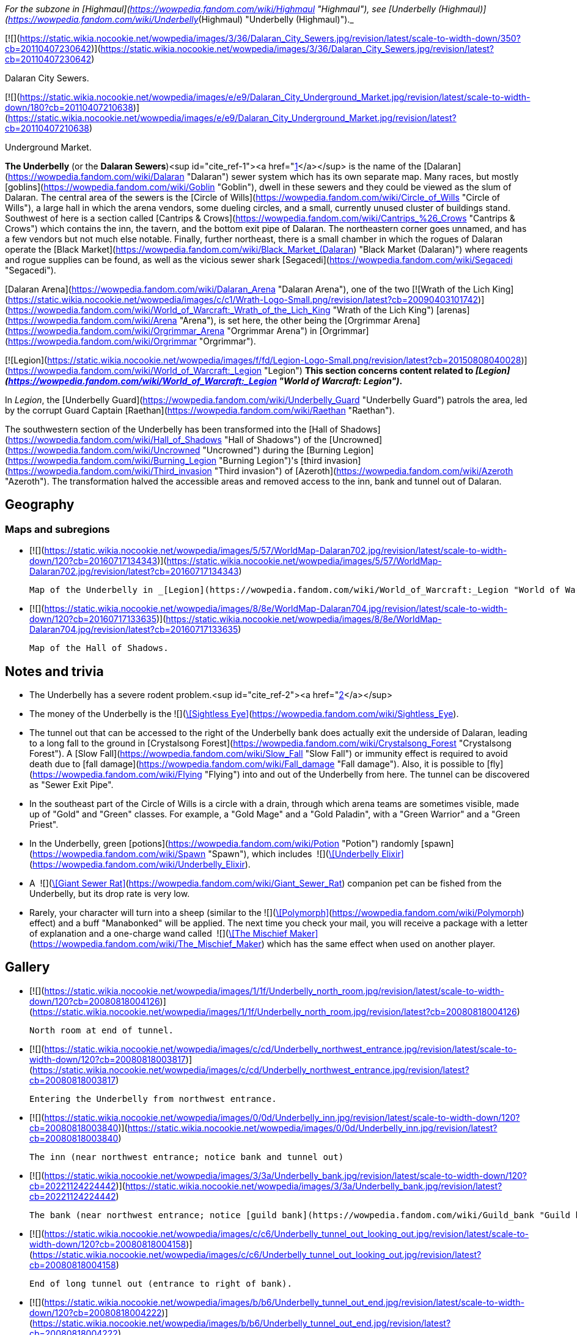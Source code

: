 _For the subzone in [Highmaul](https://wowpedia.fandom.com/wiki/Highmaul "Highmaul"), see [Underbelly (Highmaul)](https://wowpedia.fandom.com/wiki/Underbelly_(Highmaul) "Underbelly (Highmaul)")._

[![](https://static.wikia.nocookie.net/wowpedia/images/3/36/Dalaran_City_Sewers.jpg/revision/latest/scale-to-width-down/350?cb=20110407230642)](https://static.wikia.nocookie.net/wowpedia/images/3/36/Dalaran_City_Sewers.jpg/revision/latest?cb=20110407230642)

Dalaran City Sewers.

[![](https://static.wikia.nocookie.net/wowpedia/images/e/e9/Dalaran_City_Underground_Market.jpg/revision/latest/scale-to-width-down/180?cb=20110407210638)](https://static.wikia.nocookie.net/wowpedia/images/e/e9/Dalaran_City_Underground_Market.jpg/revision/latest?cb=20110407210638)

Underground Market.

**The Underbelly** (or the **Dalaran Sewers**)<sup id="cite_ref-1"><a href="https://wowpedia.fandom.com/wiki/Underbelly#cite_note-1">[1]</a></sup> is the name of the [Dalaran](https://wowpedia.fandom.com/wiki/Dalaran "Dalaran") sewer system which has its own separate map. Many races, but mostly [goblins](https://wowpedia.fandom.com/wiki/Goblin "Goblin"), dwell in these sewers and they could be viewed as the slum of Dalaran. The central area of the sewers is the [Circle of Wills](https://wowpedia.fandom.com/wiki/Circle_of_Wills "Circle of Wills"), a large hall in which the arena vendors, some dueling circles, and a small, currently unused cluster of buildings stand. Southwest of here is a section called [Cantrips & Crows](https://wowpedia.fandom.com/wiki/Cantrips_%26_Crows "Cantrips & Crows") which contains the inn, the tavern, and the bottom exit pipe of Dalaran. The northeastern corner goes unnamed, and has a few vendors but not much else notable. Finally, further northeast, there is a small chamber in which the rogues of Dalaran operate the [Black Market](https://wowpedia.fandom.com/wiki/Black_Market_(Dalaran) "Black Market (Dalaran)") where reagents and rogue supplies can be found, as well as the vicious sewer shark [Segacedi](https://wowpedia.fandom.com/wiki/Segacedi "Segacedi").

[Dalaran Arena](https://wowpedia.fandom.com/wiki/Dalaran_Arena "Dalaran Arena"), one of the two [![Wrath of the Lich King](https://static.wikia.nocookie.net/wowpedia/images/c/c1/Wrath-Logo-Small.png/revision/latest?cb=20090403101742)](https://wowpedia.fandom.com/wiki/World_of_Warcraft:_Wrath_of_the_Lich_King "Wrath of the Lich King") [arenas](https://wowpedia.fandom.com/wiki/Arena "Arena"), is set here, the other being the [Orgrimmar Arena](https://wowpedia.fandom.com/wiki/Orgrimmar_Arena "Orgrimmar Arena") in [Orgrimmar](https://wowpedia.fandom.com/wiki/Orgrimmar "Orgrimmar").

[![Legion](https://static.wikia.nocookie.net/wowpedia/images/f/fd/Legion-Logo-Small.png/revision/latest?cb=20150808040028)](https://wowpedia.fandom.com/wiki/World_of_Warcraft:_Legion "Legion") **This section concerns content related to _[Legion](https://wowpedia.fandom.com/wiki/World_of_Warcraft:_Legion "World of Warcraft: Legion")_.**

In _Legion_, the [Underbelly Guard](https://wowpedia.fandom.com/wiki/Underbelly_Guard "Underbelly Guard") patrols the area, led by the corrupt Guard Captain [Raethan](https://wowpedia.fandom.com/wiki/Raethan "Raethan").

The southwestern section of the Underbelly has been transformed into the [Hall of Shadows](https://wowpedia.fandom.com/wiki/Hall_of_Shadows "Hall of Shadows") of the [Uncrowned](https://wowpedia.fandom.com/wiki/Uncrowned "Uncrowned") during the [Burning Legion](https://wowpedia.fandom.com/wiki/Burning_Legion "Burning Legion")'s [third invasion](https://wowpedia.fandom.com/wiki/Third_invasion "Third invasion") of [Azeroth](https://wowpedia.fandom.com/wiki/Azeroth "Azeroth"). The transformation halved the accessible areas and removed access to the inn, bank and tunnel out of Dalaran.

## Geography

### Maps and subregions

-   [![](https://static.wikia.nocookie.net/wowpedia/images/5/57/WorldMap-Dalaran702.jpg/revision/latest/scale-to-width-down/120?cb=20160717134343)](https://static.wikia.nocookie.net/wowpedia/images/5/57/WorldMap-Dalaran702.jpg/revision/latest?cb=20160717134343)
    
    Map of the Underbelly in _[Legion](https://wowpedia.fandom.com/wiki/World_of_Warcraft:_Legion "World of Warcraft: Legion")_.
    
-   [![](https://static.wikia.nocookie.net/wowpedia/images/8/8e/WorldMap-Dalaran704.jpg/revision/latest/scale-to-width-down/120?cb=20160717133635)](https://static.wikia.nocookie.net/wowpedia/images/8/8e/WorldMap-Dalaran704.jpg/revision/latest?cb=20160717133635)
    
    Map of the Hall of Shadows.
    

## Notes and trivia

-   The Underbelly has a severe rodent problem.<sup id="cite_ref-2"><a href="https://wowpedia.fandom.com/wiki/Underbelly#cite_note-2">[2]</a></sup>
-   The money of the Underbelly is the  ![](https://static.wikia.nocookie.net/wowpedia/images/2/2e/Achievement_reputation_kirintor_offensive.png/revision/latest/scale-to-width-down/16?cb=20130117012003)[\[Sightless Eye\]](https://wowpedia.fandom.com/wiki/Sightless_Eye).
-   The tunnel out that can be accessed to the right of the Underbelly bank does actually exit the underside of Dalaran, leading to a long fall to the ground in [Crystalsong Forest](https://wowpedia.fandom.com/wiki/Crystalsong_Forest "Crystalsong Forest"). A [Slow Fall](https://wowpedia.fandom.com/wiki/Slow_Fall "Slow Fall") or immunity effect is required to avoid death due to [fall damage](https://wowpedia.fandom.com/wiki/Fall_damage "Fall damage"). Also, it is possible to [fly](https://wowpedia.fandom.com/wiki/Flying "Flying") into and out of the Underbelly from here. The tunnel can be discovered as "Sewer Exit Pipe".
-   In the southeast part of the Circle of Wills is a circle with a drain, through which arena teams are sometimes visible, made up of "Gold" and "Green" classes. For example, a "Gold Mage" and a "Gold Paladin", with a "Green Warrior" and a "Green Priest".
-   In the Underbelly, green [potions](https://wowpedia.fandom.com/wiki/Potion "Potion") randomly [spawn](https://wowpedia.fandom.com/wiki/Spawn "Spawn"), which includes  ![](https://static.wikia.nocookie.net/wowpedia/images/b/bf/Inv_potion_157.png/revision/latest/scale-to-width-down/16?cb=20070528023007)[\[Underbelly Elixir\]](https://wowpedia.fandom.com/wiki/Underbelly_Elixir).
-   A  ![](https://static.wikia.nocookie.net/wowpedia/images/f/fa/Inv_misc_monstertail_03.png/revision/latest/scale-to-width-down/16?cb=20060920045221)[\[Giant Sewer Rat\]](https://wowpedia.fandom.com/wiki/Giant_Sewer_Rat) companion pet can be fished from the Underbelly, but its drop rate is very low.
-   Rarely, your character will turn into a sheep (similar to the  ![](https://static.wikia.nocookie.net/wowpedia/images/d/de/Spell_nature_polymorph.png/revision/latest/scale-to-width-down/16?cb=20070106060634)[\[Polymorph\]](https://wowpedia.fandom.com/wiki/Polymorph) effect) and a buff "Manabonked" will be applied. The next time you check your mail, you will receive a package with a letter of explanation and a one-charge wand called  ![](https://static.wikia.nocookie.net/wowpedia/images/e/eb/Inv_wand_02.png/revision/latest/scale-to-width-down/16?cb=20060923071631)[\[The Mischief Maker\]](https://wowpedia.fandom.com/wiki/The_Mischief_Maker) which has the same effect when used on another player.

## Gallery

-   [![](https://static.wikia.nocookie.net/wowpedia/images/1/1f/Underbelly_north_room.jpg/revision/latest/scale-to-width-down/120?cb=20080818004126)](https://static.wikia.nocookie.net/wowpedia/images/1/1f/Underbelly_north_room.jpg/revision/latest?cb=20080818004126)
    
    North room at end of tunnel.
    
-   [![](https://static.wikia.nocookie.net/wowpedia/images/c/cd/Underbelly_northwest_entrance.jpg/revision/latest/scale-to-width-down/120?cb=20080818003817)](https://static.wikia.nocookie.net/wowpedia/images/c/cd/Underbelly_northwest_entrance.jpg/revision/latest?cb=20080818003817)
    
    Entering the Underbelly from northwest entrance.
    
-   [![](https://static.wikia.nocookie.net/wowpedia/images/0/0d/Underbelly_inn.jpg/revision/latest/scale-to-width-down/120?cb=20080818003840)](https://static.wikia.nocookie.net/wowpedia/images/0/0d/Underbelly_inn.jpg/revision/latest?cb=20080818003840)
    
    The inn (near northwest entrance; notice bank and tunnel out)
    
-   [![](https://static.wikia.nocookie.net/wowpedia/images/3/3a/Underbelly_bank.jpg/revision/latest/scale-to-width-down/120?cb=20221124224442)](https://static.wikia.nocookie.net/wowpedia/images/3/3a/Underbelly_bank.jpg/revision/latest?cb=20221124224442)
    
    The bank (near northwest entrance; notice [guild bank](https://wowpedia.fandom.com/wiki/Guild_bank "Guild bank") access)
    
-   [![](https://static.wikia.nocookie.net/wowpedia/images/c/c6/Underbelly_tunnel_out_looking_out.jpg/revision/latest/scale-to-width-down/120?cb=20080818004158)](https://static.wikia.nocookie.net/wowpedia/images/c/c6/Underbelly_tunnel_out_looking_out.jpg/revision/latest?cb=20080818004158)
    
    End of long tunnel out (entrance to right of bank).
    
-   [![](https://static.wikia.nocookie.net/wowpedia/images/b/b6/Underbelly_tunnel_out_end.jpg/revision/latest/scale-to-width-down/120?cb=20080818004222)](https://static.wikia.nocookie.net/wowpedia/images/b/b6/Underbelly_tunnel_out_end.jpg/revision/latest?cb=20080818004222)
    
    Tunnel out end from outside.
    
-   [![](https://static.wikia.nocookie.net/wowpedia/images/9/95/Underbelly_central_looking_southeast.jpg/revision/latest/scale-to-width-down/120?cb=20080818003919)](https://static.wikia.nocookie.net/wowpedia/images/9/95/Underbelly_central_looking_southeast.jpg/revision/latest?cb=20080818003919)
    
    Central chamber looking southeast from northwest end.
    
-   [![](https://static.wikia.nocookie.net/wowpedia/images/1/17/Underbelly_Arena_HQ.jpg/revision/latest/scale-to-width-down/120?cb=20080818003949)](https://static.wikia.nocookie.net/wowpedia/images/1/17/Underbelly_Arena_HQ.jpg/revision/latest?cb=20080818003949)
    
    Arena organizers' building in central chamber.
    
-   [![](https://static.wikia.nocookie.net/wowpedia/images/2/2e/Underbelly_southeast_entrance.jpg/revision/latest/scale-to-width-down/120?cb=20080818003701)](https://static.wikia.nocookie.net/wowpedia/images/2/2e/Underbelly_southeast_entrance.jpg/revision/latest?cb=20080818003701)
    
    Entering the Underbelly from southeast entrance.
    
-   [![](https://static.wikia.nocookie.net/wowpedia/images/f/fa/Dalaran_Arena_loading_screen.jpg/revision/latest/scale-to-width-down/120?cb=20180320120514)](https://static.wikia.nocookie.net/wowpedia/images/f/fa/Dalaran_Arena_loading_screen.jpg/revision/latest?cb=20180320120514)
    
    The Dalaran Arena loading graphic.
    

## Patch changes

-   [![Wrath of the Lich King](https://static.wikia.nocookie.net/wowpedia/images/c/c1/Wrath-Logo-Small.png/revision/latest?cb=20090403101742)](https://wowpedia.fandom.com/wiki/World_of_Warcraft:_Wrath_of_the_Lich_King "Wrath of the Lich King") **[Patch 3.0.2](https://wowpedia.fandom.com/wiki/Patch_3.0.2 "Patch 3.0.2") (2008-10-14):** Added.  
    

## References

## External links

| Northrend | Purge of Dalaran | Broken Isles | Deadwind Pass | Dalaran Sewers |
| --- | --- | --- | --- | --- |
| 
-   [Wowhead](https://www.wowhead.com/zone=4560)
-   [WoWDB](https://www.wowdb.com/zones/4560)

 | 

-   [Wowhead](https://www.wowhead.com/zone=6637)
-   [WoWDB](https://www.wowdb.com/zones/6637)

 | 

-   [Wowhead](https://www.wowhead.com/zone=7594)
-   [WoWDB](https://www.wowdb.com/zones/7594)

 | 

-   [Wowhead](https://www.wowhead.com/zone=7897)
-   [WoWDB](https://www.wowdb.com/zones/7897)

 | 

-   [Wowhead](https://www.wowhead.com/zone=8392)
-   [WoWDB](https://www.wowdb.com/zones/8392)

 |

| 
-   [v](https://wowpedia.fandom.com/wiki/Template:Dalaran "Template:Dalaran")
-   [e](https://wowpedia.fandom.com/wiki/Template:Dalaran?action=edit)

[Subzones](https://wowpedia.fandom.com/wiki/Subzone "Subzone") of [Dalaran](https://wowpedia.fandom.com/wiki/Dalaran "Dalaran") over the [Broken Isles](https://wowpedia.fandom.com/wiki/Broken_Isles "Broken Isles")



 |
| --- |
|  |
| 

[![Map of the Underbelly](https://static.wikia.nocookie.net/wowpedia/images/5/57/WorldMap-Dalaran702.jpg/revision/latest/scale-to-width-down/120?cb=20160717134343)](https://static.wikia.nocookie.net/wowpedia/images/5/57/WorldMap-Dalaran702.jpg/revision/latest?cb=20160717134343 "Map of the Underbelly")

 | 

-   [Antonidas Memorial](https://wowpedia.fandom.com/wiki/Antonidas_Memorial "Antonidas Memorial")
-   [The Bank of Dalaran](https://wowpedia.fandom.com/wiki/Bank_of_Dalaran "Bank of Dalaran")
    -   [Alodi's Bank Vault](https://wowpedia.fandom.com/wiki/Alodi%27s_Bank_Vault "Alodi's Bank Vault")
-   [Barbershop](https://wowpedia.fandom.com/wiki/Barbershop_(Dalaran) "Barbershop (Dalaran)")
-   [Chamber of the Guardian](https://wowpedia.fandom.com/wiki/Chamber_of_the_Guardian "Chamber of the Guardian")
    -   [Aegwynn's Gallery](https://wowpedia.fandom.com/wiki/Aegwynn%27s_Gallery "Aegwynn's Gallery")
        -   [The Portrait Room](https://wowpedia.fandom.com/wiki/Portrait_Room "Portrait Room")
    -   [Spire of the Guardian](https://wowpedia.fandom.com/wiki/Spire_of_the_Guardian "Spire of the Guardian")
-   [Dalaran Visitor Center](https://wowpedia.fandom.com/wiki/Dalaran_Visitor_Center "Dalaran Visitor Center")
-   [The Eventide](https://wowpedia.fandom.com/wiki/Eventide "Eventide")
    -   [The Arsenal Absolute](https://wowpedia.fandom.com/wiki/Arsenal_Absolute "Arsenal Absolute")
    -   [Curiosities & Moore](https://wowpedia.fandom.com/wiki/Curiosities_%26_Moore "Curiosities & Moore")
    -   [Dalaran Merchant's Bank](https://wowpedia.fandom.com/wiki/Dalaran_Merchant%27s_Bank "Dalaran Merchant's Bank")
    -   [Glorious Goods](https://wowpedia.fandom.com/wiki/Glorious_Goods "Glorious Goods")
    -   [Langrom's Leather & Links](https://wowpedia.fandom.com/wiki/Langrom%27s_Leather_%26_Links "Langrom's Leather & Links")
    -   [The Militant Mystic](https://wowpedia.fandom.com/wiki/Militant_Mystic "Militant Mystic")
-   [![Alliance](https://static.wikia.nocookie.net/wowpedia/images/2/21/Alliance_15.png/revision/latest?cb=20110509070714)](https://wowpedia.fandom.com/wiki/Alliance "Alliance") [Greyfang Enclave](https://wowpedia.fandom.com/wiki/Greyfang_Enclave "Greyfang Enclave")
    -   [A Hero's Welcome](https://wowpedia.fandom.com/wiki/A_Hero%27s_Welcome "A Hero's Welcome")
    -   [The Beer Garden](https://wowpedia.fandom.com/wiki/Beer_Garden "Beer Garden")
-   [The Hunter's Reach](https://wowpedia.fandom.com/wiki/Hunter%27s_Reach "Hunter's Reach")
-   [Illidari Redoubt](https://wowpedia.fandom.com/wiki/Illidari_Redoubt "Illidari Redoubt")
-   [Krasus' Landing](https://wowpedia.fandom.com/wiki/Krasus%27_Landing "Krasus' Landing")
-   [The Legerdemain Lounge](https://wowpedia.fandom.com/wiki/Legerdemain_Lounge "Legerdemain Lounge")
-   [Magical Menagerie](https://wowpedia.fandom.com/wiki/Magical_Menagerie "Magical Menagerie")
-   [Magus Commerce Exchange](https://wowpedia.fandom.com/wiki/Magus_Commerce_Exchange "Magus Commerce Exchange")
    -   [The Agronomical Apothecary](https://wowpedia.fandom.com/wiki/Agronomical_Apothecary "Agronomical Apothecary")
    -   [Cartier & Co. Fine Jewelry](https://wowpedia.fandom.com/wiki/Cartier_%26_Co._Fine_Jewelry "Cartier & Co. Fine Jewelry")
    -   [First to Your Aid](https://wowpedia.fandom.com/wiki/First_to_Your_Aid "First to Your Aid")
    -   [Forge of Fate](https://wowpedia.fandom.com/wiki/Forge_of_Fate "Forge of Fate")
    -   [Legendary Leathers](https://wowpedia.fandom.com/wiki/Legendary_Leathers "Legendary Leathers")
    -   [Like Clockwork](https://wowpedia.fandom.com/wiki/Like_Clockwork "Like Clockwork")
    -   [The Scribe's Sacellum](https://wowpedia.fandom.com/wiki/Scribe%27s_Sacellum "Scribe's Sacellum")
    -   [Simply Enchanting](https://wowpedia.fandom.com/wiki/Simply_Enchanting "Simply Enchanting")
    -   [Talismanic Textiles](https://wowpedia.fandom.com/wiki/Talismanic_Textiles "Talismanic Textiles")
    -   [Tanks for Everything](https://wowpedia.fandom.com/wiki/Tanks_for_Everything "Tanks for Everything")
    -   [Things of the Past](https://wowpedia.fandom.com/wiki/Things_of_the_Past "Things of the Past")
-   [Margoss's Retreat](https://wowpedia.fandom.com/wiki/Margoss%27s_Retreat "Margoss's Retreat")
-   [One More Glass](https://wowpedia.fandom.com/wiki/One_More_Glass "One More Glass")
-   [Photonic Playground](https://wowpedia.fandom.com/wiki/Photonic_Playground "Photonic Playground")
-   [The Postmaster's Office](https://wowpedia.fandom.com/wiki/Postmaster%27s_Office "Postmaster's Office")
-   [The Threads of Fate](https://wowpedia.fandom.com/wiki/Threads_of_Fate "Threads of Fate")
-   [The Violet Citadel](https://wowpedia.fandom.com/wiki/Violet_Citadel "Violet Citadel")
    -   [Archmage Vargoth's Retreat](https://wowpedia.fandom.com/wiki/Archmage_Vargoth%27s_Retreat "Archmage Vargoth's Retreat")
    -   [The Purple Parlor](https://wowpedia.fandom.com/wiki/Purple_Parlor "Purple Parlor")
    -   [![Mage](https://static.wikia.nocookie.net/wowpedia/images/0/02/ClassIcon_mage.png/revision/latest/scale-to-width-down/16?cb=20170130100854)](https://wowpedia.fandom.com/wiki/Mage "Mage") [Hall of the Guardian](https://wowpedia.fandom.com/wiki/Hall_of_the_Guardian "Hall of the Guardian")
-   [The Violet Gate](https://wowpedia.fandom.com/wiki/Violet_Gate "Violet Gate")
-   [The Violet Hold](https://wowpedia.fandom.com/wiki/Violet_Hold_(lore) "Violet Hold (lore)")
-   [![Horde](https://static.wikia.nocookie.net/wowpedia/images/c/c4/Horde_15.png/revision/latest?cb=20201010153315)](https://wowpedia.fandom.com/wiki/Horde "Horde") [Windrunner's Sanctuary](https://wowpedia.fandom.com/wiki/Windrunner%27s_Sanctuary "Windrunner's Sanctuary")
    -   [The Filthy Animal](https://wowpedia.fandom.com/wiki/Filthy_Animal "Filthy Animal")
-   [The Wonderworks](https://wowpedia.fandom.com/wiki/Wonderworks "Wonderworks")



 | 

[![Map of Dalaran](https://static.wikia.nocookie.net/wowpedia/images/9/98/WorldMap-Dalaran701.jpg/revision/latest/scale-to-width-down/120?cb=20160717134357)](https://static.wikia.nocookie.net/wowpedia/images/9/98/WorldMap-Dalaran701.jpg/revision/latest?cb=20160717134357 "Map of Dalaran")  
[![Map of the Chamber of the Guardian](https://static.wikia.nocookie.net/wowpedia/images/a/a9/WorldMap-Dalaran703.jpg/revision/latest/scale-to-width-down/120?cb=20180908211825)](https://static.wikia.nocookie.net/wowpedia/images/a/a9/WorldMap-Dalaran703.jpg/revision/latest?cb=20180908211825 "Map of the Chamber of the Guardian")

 |
|  |
| 

-   **The Underbelly** — [The Black Market](https://wowpedia.fandom.com/wiki/Black_Market_(Dalaran) "Black Market (Dalaran)")
-   [Circle of Wills](https://wowpedia.fandom.com/wiki/Circle_of_Wills "Circle of Wills")
-   [![Rogue](https://static.wikia.nocookie.net/wowpedia/images/2/20/ClassIcon_rogue.png/revision/latest/scale-to-width-down/16?cb=20170130100921)](https://wowpedia.fandom.com/wiki/Rogue "Rogue") [The Hall of Shadows](https://wowpedia.fandom.com/wiki/Hall_of_Shadows "Hall of Shadows")
-   [The Underbelly Descent](https://wowpedia.fandom.com/wiki/Underbelly_Descent "Underbelly Descent")



 |
|  |
| 

-   [Undisplayed locations](https://wowpedia.fandom.com/wiki/Undisplayed_location "Undisplayed location") — [Dalaran fountain](https://wowpedia.fandom.com/wiki/Dalaran_fountain "Dalaran fountain")
-   [Violet Citadel Balcony](https://wowpedia.fandom.com/wiki/Violet_Citadel_Balcony "Violet Citadel Balcony")
-   [Dalaran Pet Tournament](https://wowpedia.fandom.com/wiki/Dalaran_Pet_Tournament "Dalaran Pet Tournament")



 |
|  |
| 

[Dalaran category](https://wowpedia.fandom.com/wiki/Category:Dalaran "Category:Dalaran")



 |

| 
-   [v](https://wowpedia.fandom.com/wiki/Template:Dalaran_(Northrend) "Template:Dalaran (Northrend)")
-   [e](https://wowpedia.fandom.com/wiki/Template:Dalaran_(Northrend)?action=edit)

[Subzones](https://wowpedia.fandom.com/wiki/Subzone "Subzone") of [Dalaran](https://wowpedia.fandom.com/wiki/Dalaran "Dalaran") over [Northrend](https://wowpedia.fandom.com/wiki/Northrend "Northrend")



 |
| --- |
|  |
| 

[![Map of the Underbelly](https://static.wikia.nocookie.net/wowpedia/images/f/f5/WorldMap-Dalaran1.jpg/revision/latest/scale-to-width-down/120?cb=20180908204522)](https://static.wikia.nocookie.net/wowpedia/images/f/f5/WorldMap-Dalaran1.jpg/revision/latest?cb=20180908204522 "Map of the Underbelly")

 | 

-   [Antonidas Memorial](https://wowpedia.fandom.com/wiki/Antonidas_Memorial "Antonidas Memorial")
-   [The Bank of Dalaran](https://wowpedia.fandom.com/wiki/Bank_of_Dalaran "Bank of Dalaran")
-   [Barbershop](https://wowpedia.fandom.com/wiki/Barbershop_(Dalaran) "Barbershop (Dalaran)")
-   [Dalaran Floating Rocks](https://wowpedia.fandom.com/wiki/Dalaran_Floating_Rocks "Dalaran Floating Rocks")
-   [Dalaran Island](https://wowpedia.fandom.com/wiki/Dalaran_Island "Dalaran Island")
-   [Dalaran Visitor Center](https://wowpedia.fandom.com/wiki/Dalaran_Visitor_Center "Dalaran Visitor Center")
-   [The Eventide](https://wowpedia.fandom.com/wiki/Eventide "Eventide")
    -   [The Arsenal Absolute](https://wowpedia.fandom.com/wiki/Arsenal_Absolute "Arsenal Absolute")
    -   [Curiosities & Moore](https://wowpedia.fandom.com/wiki/Curiosities_%26_Moore "Curiosities & Moore")
    -   [Dalaran Merchant's Bank](https://wowpedia.fandom.com/wiki/Dalaran_Merchant%27s_Bank "Dalaran Merchant's Bank")
    -   [Glorious Goods](https://wowpedia.fandom.com/wiki/Glorious_Goods "Glorious Goods")
    -   [Langrom's Leather & Links](https://wowpedia.fandom.com/wiki/Langrom%27s_Leather_%26_Links "Langrom's Leather & Links")
    -   [The Militant Mystic](https://wowpedia.fandom.com/wiki/Militant_Mystic "Militant Mystic")
-   [The Hunter's Reach](https://wowpedia.fandom.com/wiki/Hunter%27s_Reach "Hunter's Reach")
-   [Krasus' Landing](https://wowpedia.fandom.com/wiki/Krasus%27_Landing "Krasus' Landing")
-   [The Legerdemain Lounge](https://wowpedia.fandom.com/wiki/Legerdemain_Lounge "Legerdemain Lounge")
-   [Magical Menagerie](https://wowpedia.fandom.com/wiki/Magical_Menagerie "Magical Menagerie")
-   [Magus Commerce Exchange](https://wowpedia.fandom.com/wiki/Magus_Commerce_Exchange "Magus Commerce Exchange")
    -   [The Agronomical Apothecary](https://wowpedia.fandom.com/wiki/Agronomical_Apothecary "Agronomical Apothecary")
    -   [All that Glitters Prospecting Co.](https://wowpedia.fandom.com/wiki/All_that_Glitters_Prospecting_Co. "All that Glitters Prospecting Co.")
    -   [Cartier & Co. Fine Jewelry](https://wowpedia.fandom.com/wiki/Cartier_%26_Co._Fine_Jewelry "Cartier & Co. Fine Jewelry")
    -   [First to Your Aid](https://wowpedia.fandom.com/wiki/First_to_Your_Aid "First to Your Aid")
    -   [Forge of Fate](https://wowpedia.fandom.com/wiki/Forge_of_Fate "Forge of Fate")
    -   [Legendary Leathers](https://wowpedia.fandom.com/wiki/Legendary_Leathers "Legendary Leathers")
    -   [Like Clockwork](https://wowpedia.fandom.com/wiki/Like_Clockwork "Like Clockwork")
    -   [The Scribe's Sacellum](https://wowpedia.fandom.com/wiki/Scribe%27s_Sacellum "Scribe's Sacellum")
    -   [Simply Enchanting](https://wowpedia.fandom.com/wiki/Simply_Enchanting "Simply Enchanting")
    -   [Talismanic Textiles](https://wowpedia.fandom.com/wiki/Talismanic_Textiles "Talismanic Textiles")
    -   [Tanks for Everything](https://wowpedia.fandom.com/wiki/Tanks_for_Everything "Tanks for Everything")
-   [One More Glass](https://wowpedia.fandom.com/wiki/One_More_Glass "One More Glass")
-   [Runeweaver Square](https://wowpedia.fandom.com/wiki/Runeweaver_Square "Runeweaver Square")
    -   [The Violet Gate](https://wowpedia.fandom.com/wiki/Violet_Gate "Violet Gate")
-   [![Alliance](https://static.wikia.nocookie.net/wowpedia/images/2/21/Alliance_15.png/revision/latest?cb=20110509070714)](https://wowpedia.fandom.com/wiki/Alliance "Alliance") [The Silver Enclave](https://wowpedia.fandom.com/wiki/Silver_Enclave "Silver Enclave")
    -   [A Hero's Welcome](https://wowpedia.fandom.com/wiki/A_Hero%27s_Welcome "A Hero's Welcome")
    -   [The Beer Garden](https://wowpedia.fandom.com/wiki/Beer_Garden "Beer Garden")
-   [Sisters Sorcerous](https://wowpedia.fandom.com/wiki/Sisters_Sorcerous "Sisters Sorcerous")
-   [![Horde](https://static.wikia.nocookie.net/wowpedia/images/c/c4/Horde_15.png/revision/latest?cb=20201010153315)](https://wowpedia.fandom.com/wiki/Horde "Horde") [Sunreaver's Sanctuary](https://wowpedia.fandom.com/wiki/Sunreaver%27s_Sanctuary "Sunreaver's Sanctuary")
    -   [The Filthy Animal](https://wowpedia.fandom.com/wiki/Filthy_Animal "Filthy Animal")
-   [The Threads of Fate](https://wowpedia.fandom.com/wiki/Threads_of_Fate "Threads of Fate")
-   [The Violet Citadel](https://wowpedia.fandom.com/wiki/Violet_Citadel "Violet Citadel")
    -   [Archmage Vargoth's Retreat](https://wowpedia.fandom.com/wiki/Archmage_Vargoth%27s_Retreat "Archmage Vargoth's Retreat")
    -   [The Purple Parlor](https://wowpedia.fandom.com/wiki/Purple_Parlor "Purple Parlor")
-   [The Violet Hold](https://wowpedia.fandom.com/wiki/Violet_Hold_(lore) "Violet Hold (lore)")
-   [The Wonderworks](https://wowpedia.fandom.com/wiki/Wonderworks "Wonderworks")



 | 

[![Map of Dalaran](https://static.wikia.nocookie.net/wowpedia/images/0/0f/WorldMap-Dalaran.jpg/revision/latest/scale-to-width-down/120?cb=20180908204325)](https://static.wikia.nocookie.net/wowpedia/images/0/0f/WorldMap-Dalaran.jpg/revision/latest?cb=20180908204325 "Map of Dalaran")

 |
|  |
| 

-   **The Underbelly** — [The Black Market](https://wowpedia.fandom.com/wiki/Black_Market_(Dalaran) "Black Market (Dalaran)")
-   [Cantrips & Crows](https://wowpedia.fandom.com/wiki/Cantrips_%26_Crows "Cantrips & Crows")
-   [Circle of Wills](https://wowpedia.fandom.com/wiki/Circle_of_Wills "Circle of Wills")
-   [Sewer Exit Pipe](https://wowpedia.fandom.com/wiki/Sewer_Exit_Pipe "Sewer Exit Pipe")



 |
|  |
| 

-   [Undisplayed locations](https://wowpedia.fandom.com/wiki/Undisplayed_location "Undisplayed location") — [Dalaran fountain](https://wowpedia.fandom.com/wiki/Dalaran_fountain "Dalaran fountain")
-   [Violet Citadel Balcony](https://wowpedia.fandom.com/wiki/Violet_Citadel_Balcony "Violet Citadel Balcony")



 |
|  |
| 

[Dalaran category](https://wowpedia.fandom.com/wiki/Category:Dalaran "Category:Dalaran")



 |

Others like you also viewed
